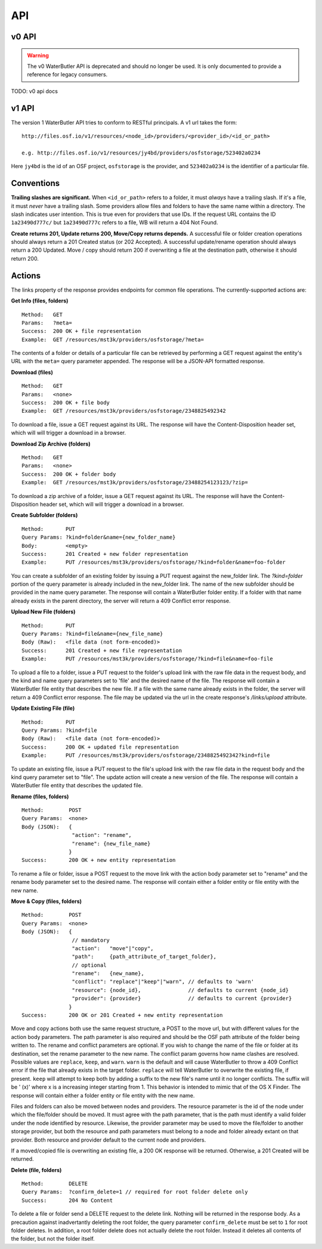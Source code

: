 API
===

v0 API
------

.. warning::

   The v0 WaterButler API is deprecated and should no longer be used.  It is only documented to provide a reference for legacy consumers.

TODO: v0 api docs

v1 API
------

The version 1 WaterButler API tries to conform to RESTful principals. A v1 url takes the form:

::

    http://files.osf.io/v1/resources/<node_id>/providers/<provider_id>/<id_or_path>

    e.g. http://files.osf.io/v1/resources/jy4bd/providers/osfstorage/523402a0234

Here ``jy4bd`` is the id of an OSF project, ``osfstorage`` is the provider, and ``523402a0234`` is the identifier of a particular file.

Conventions
-----------

**Trailing slashes are significant.**  When ``<id_or_path>`` refers to a folder, it must *always* have a trailing slash.  If it's a file, it must *never* have a trailing slash.  Some providers allow files and folders to have the same name within a directory.  The slash indicates user intention.  This is true even for providers that use IDs.  If the request URL contains the ID ``1a23490d777c/`` but ``1a23490d777c`` refers to a file, WB will return a 404 Not Found.

**Create returns 201, Update returns 200, Move/Copy returns depends.**  A successful file or folder creation operations should always return a 201 Created status (or 202 Accepted).  A successful update/rename operation should always return a 200 Updated.  Move / copy should return 200 if overwriting a file at the destination path, otherwise it should return 200.

Actions
-------

The links property of the response provides endpoints for common file operations. The currently-supported actions are:

**Get Info (files, folders)**

::

    Method:   GET
    Params:   ?meta=
    Success:  200 OK + file representation
    Example:  GET /resources/mst3k/providers/osfstorage/?meta=

The contents of a folder or details of a particular file can be retrieved by performing a GET request against the entity's URL with the ``meta=`` query parameter appended.  The response will be a JSON-API formatted response.

**Download (files)**

::

    Method:   GET
    Params:   <none>
    Success:  200 OK + file body
    Example:  GET /resources/mst3k/providers/osfstorage/2348825492342

To download a file, issue a GET request against its URL. The response will have the Content-Disposition header set, which will will trigger a download in a browser.

**Download Zip Archive (folders)**

::

    Method:   GET
    Params:   <none>
    Success:  200 OK + folder body
    Example:  GET /resources/mst3k/providers/osfstorage/23488254123123/?zip=

To download a zip archive of a folder, issue a GET request against its URL. The response will have the Content-Disposition header set, which will will trigger a download in a browser.

**Create Subfolder (folders)**

::

    Method:       PUT
    Query Params: ?kind=folder&name={new_folder_name}
    Body:         <empty>
    Success:      201 Created + new folder representation
    Example:      PUT /resources/mst3k/providers/osfstorage/?kind=folder&name=foo-folder

You can create a subfolder of an existing folder by issuing a PUT request against the new_folder link. The `?kind=folder` portion of the query parameter is already included in the new_folder link. The name of the new subfolder should be provided in the name query parameter. The response will contain a WaterButler folder entity. If a folder with that name already exists in the parent directory, the server will return a 409 Conflict error response.

**Upload New File (folders)**

::

    Method:       PUT
    Query Params: ?kind=file&name={new_file_name}
    Body (Raw):   <file data (not form-encoded)>
    Success:      201 Created + new file representation
    Example:      PUT /resources/mst3k/providers/osfstorage/?kind=file&name=foo-file

To upload a file to a folder, issue a PUT request to the folder's upload link with the raw file data in the request body, and the kind and name query parameters set to 'file' and the desired name of the file. The response will contain a WaterButler file entity that describes the new file. If a file with the same name already exists in the folder, the server will return a 409 Conflict error response.  The file may be updated via the url in the create response's `/links/upload` attribute.

**Update Existing File (file)**

::

    Method:       PUT
    Query Params: ?kind=file
    Body (Raw):   <file data (not form-encoded)>
    Success:      200 OK + updated file representation
    Example:      PUT /resources/mst3k/providers/osfstorage/2348825492342?kind=file

To update an existing file, issue a PUT request to the file's upload link with the raw file data in the request body and the kind query parameter set to "file". The update action will create a new version of the file. The response will contain a WaterButler file entity that describes the updated file.

**Rename (files, folders)**

::

    Method:        POST
    Query Params:  <none>
    Body (JSON):   {
                    "action": "rename",
                    "rename": {new_file_name}
                   }
    Success:       200 OK + new entity representation

To rename a file or folder, issue a POST request to the move link with the action body parameter set to "rename" and the rename body parameter set to the desired name. The response will contain either a folder entity or file entity with the new name.

**Move & Copy (files, folders)**

::

    Method:        POST
    Query Params:  <none>
    Body (JSON):   {
                    // mandatory
                    "action":   "move"|"copy",
                    "path":     {path_attribute_of_target_folder},
                    // optional
                    "rename":   {new_name},
                    "conflict": "replace"|"keep"|"warn", // defaults to 'warn'
                    "resource": {node_id},               // defaults to current {node_id}
                    "provider": {provider}               // defaults to current {provider}
                   }
    Success:       200 OK or 201 Created + new entity representation

Move and copy actions both use the same request structure, a POST to the move url, but with different values for the action body parameters. The path parameter is also required and should be the OSF path attribute of the folder being written to. The rename and conflict parameters are optional. If you wish to change the name of the file or folder at its destination, set the rename parameter to the new name. The conflict param governs how name clashes are resolved. Possible values are ``replace``, ``keep``, and ``warn``. ``warn`` is the default and will cause WaterButler to throw a 409 Conflict error if the file that already exists in the target folder. ``replace`` will tell WaterButler to overwrite the existing file, if present. ``keep`` will attempt to keep both by adding a suffix to the new file's name until it no longer conflicts. The suffix will be ' (x)' where x is a increasing integer starting from 1. This behavior is intended to mimic that of the OS X Finder. The response will contain either a folder entity or file entity with the new name.

Files and folders can also be moved between nodes and providers. The resource parameter is the id of the node under which the file/folder should be moved. It must agree with the path parameter, that is the path must identify a valid folder under the node identified by resource. Likewise, the provider parameter may be used to move the file/folder to another storage provider, but both the resource and path parameters must belong to a node and folder already extant on that provider. Both resource and provider default to the current node and providers.

If a moved/copied file is overwriting an existing file, a 200 OK response will be returned. Otherwise, a 201 Created will be returned.

**Delete (file, folders)**

::

    Method:        DELETE
    Query Params:  ?confirm_delete=1 // required for root folder delete only
    Success:       204 No Content

To delete a file or folder send a DELETE request to the delete link. Nothing will be returned in the response body. As a precaution against inadvertantly deleting the root folder, the query parameter ``confirm_delete`` must be set to ``1`` for root folder deletes. In addition, a root folder delete does not actually delete the root folder. Instead it deletes all contents of the folder, but not the folder itself.
